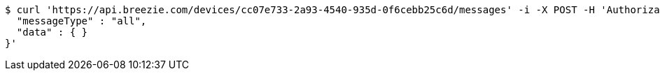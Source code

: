 [source,bash]
----
$ curl 'https://api.breezie.com/devices/cc07e733-2a93-4540-935d-0f6cebb25c6d/messages' -i -X POST -H 'Authorization: Bearer: 0b79bab50daca910b000d4f1a2b675d604257e42' -H 'Content-Type: application/json;charset=UTF-8' -d '{
  "messageType" : "all",
  "data" : { }
}'
----